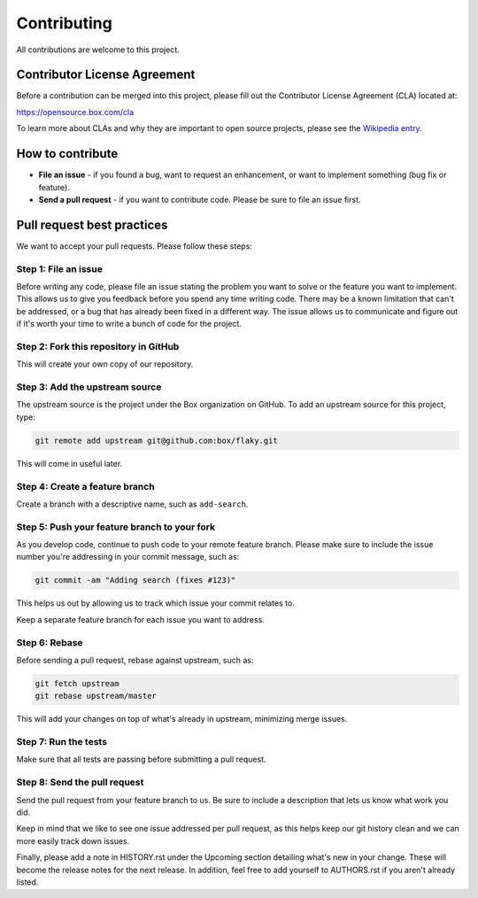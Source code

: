 Contributing
============

All contributions are welcome to this project.

Contributor License Agreement
-----------------------------

Before a contribution can be merged into this project, please fill out
the Contributor License Agreement (CLA) located at::

https://opensource.box.com/cla

To learn more about CLAs and why they are important to open source
projects, please see the `Wikipedia
entry <https://en.wikipedia.org/wiki/Contributor_License_Agreement>`_.

How to contribute
-----------------

-  **File an issue** - if you found a bug, want to request an
   enhancement, or want to implement something (bug fix or feature).
-  **Send a pull request** - if you want to contribute code. Please be
   sure to file an issue first.

Pull request best practices
---------------------------

We want to accept your pull requests. Please follow these steps:

Step 1: File an issue
~~~~~~~~~~~~~~~~~~~~~

Before writing any code, please file an issue stating the problem you
want to solve or the feature you want to implement. This allows us to
give you feedback before you spend any time writing code. There may be a
known limitation that can't be addressed, or a bug that has already been
fixed in a different way. The issue allows us to communicate and figure
out if it's worth your time to write a bunch of code for the project.

Step 2: Fork this repository in GitHub
~~~~~~~~~~~~~~~~~~~~~~~~~~~~~~~~~~~~~~

This will create your own copy of our repository.

Step 3: Add the upstream source
~~~~~~~~~~~~~~~~~~~~~~~~~~~~~~~

The upstream source is the project under the Box organization on GitHub.
To add an upstream source for this project, type:

.. code-block:: console

    git remote add upstream git@github.com:box/flaky.git

This will come in useful later.

Step 4: Create a feature branch
~~~~~~~~~~~~~~~~~~~~~~~~~~~~~~~

Create a branch with a descriptive name, such as ``add-search``.

Step 5: Push your feature branch to your fork
~~~~~~~~~~~~~~~~~~~~~~~~~~~~~~~~~~~~~~~~~~~~~

As you develop code, continue to push code to your remote feature
branch. Please make sure to include the issue number you're addressing
in your commit message, such as:

.. code-block:: console

    git commit -am "Adding search (fixes #123)"

This helps us out by allowing us to track which issue your commit
relates to.

Keep a separate feature branch for each issue you want to address.

Step 6: Rebase
~~~~~~~~~~~~~~

Before sending a pull request, rebase against upstream, such as:

.. code-block:: console

    git fetch upstream
    git rebase upstream/master

This will add your changes on top of what's already in upstream,
minimizing merge issues.

Step 7: Run the tests
~~~~~~~~~~~~~~~~~~~~~

Make sure that all tests are passing before submitting a pull request.

Step 8: Send the pull request
~~~~~~~~~~~~~~~~~~~~~~~~~~~~~

Send the pull request from your feature branch to us. Be sure to include
a description that lets us know what work you did.

Keep in mind that we like to see one issue addressed per pull request,
as this helps keep our git history clean and we can more easily track
down issues.

Finally, please add a note in HISTORY.rst under the Upcoming section
detailing what's new in your change. These will become the release
notes for the next release. In addition, feel free to add yourself to
AUTHORS.rst if you aren't already listed.
